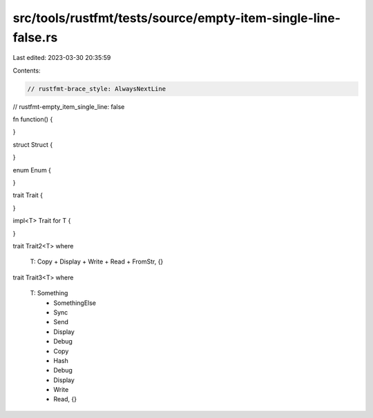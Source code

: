 src/tools/rustfmt/tests/source/empty-item-single-line-false.rs
==============================================================

Last edited: 2023-03-30 20:35:59

Contents:

.. code-block:: rs

    // rustfmt-brace_style: AlwaysNextLine
// rustfmt-empty_item_single_line: false

fn function()
{

}

struct Struct
{

}

enum Enum
{

}

trait Trait
{

}

impl<T> Trait for T
{

}

trait Trait2<T>
where
    T: Copy + Display + Write + Read + FromStr, {}

trait Trait3<T>
where
    T: Something
        + SomethingElse
        + Sync
        + Send
        + Display
        + Debug
        + Copy
        + Hash
        + Debug
        + Display
        + Write
        + Read, {}


